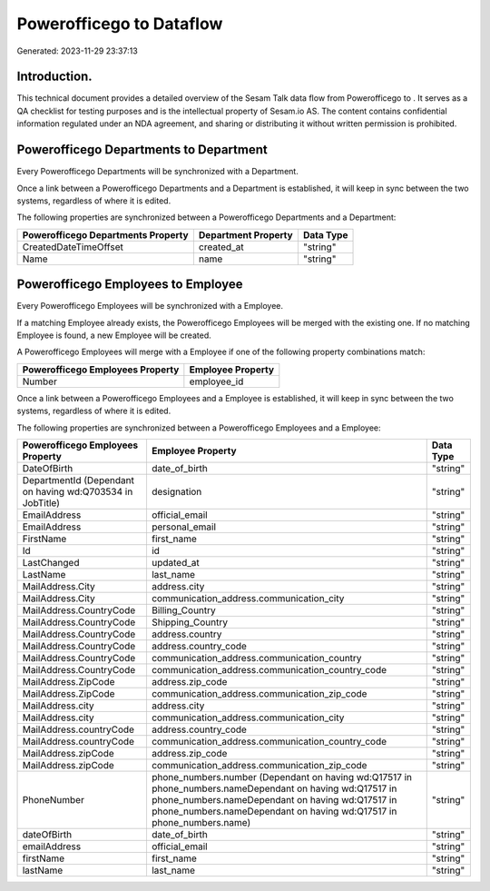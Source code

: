 ==========================
Powerofficego to  Dataflow
==========================

Generated: 2023-11-29 23:37:13

Introduction.
------------

This technical document provides a detailed overview of the Sesam Talk data flow from Powerofficego to . It serves as a QA checklist for testing purposes and is the intellectual property of Sesam.io AS. The content contains confidential information regulated under an NDA agreement, and sharing or distributing it without written permission is prohibited.

Powerofficego Departments to  Department
----------------------------------------
Every Powerofficego Departments will be synchronized with a  Department.

Once a link between a Powerofficego Departments and a  Department is established, it will keep in sync between the two systems, regardless of where it is edited.

The following properties are synchronized between a Powerofficego Departments and a  Department:

.. list-table::
   :header-rows: 1

   * - Powerofficego Departments Property
     -  Department Property
     -  Data Type
   * - CreatedDateTimeOffset
     - created_at
     - "string"
   * - Name
     - name
     - "string"


Powerofficego Employees to  Employee
------------------------------------
Every Powerofficego Employees will be synchronized with a  Employee.

If a matching  Employee already exists, the Powerofficego Employees will be merged with the existing one.
If no matching  Employee is found, a new  Employee will be created.

A Powerofficego Employees will merge with a  Employee if one of the following property combinations match:

.. list-table::
   :header-rows: 1

   * - Powerofficego Employees Property
     -  Employee Property
   * - Number
     - employee_id

Once a link between a Powerofficego Employees and a  Employee is established, it will keep in sync between the two systems, regardless of where it is edited.

The following properties are synchronized between a Powerofficego Employees and a  Employee:

.. list-table::
   :header-rows: 1

   * - Powerofficego Employees Property
     -  Employee Property
     -  Data Type
   * - DateOfBirth
     - date_of_birth
     - "string"
   * - DepartmentId (Dependant on having wd:Q703534 in JobTitle)
     - designation
     - "string"
   * - EmailAddress
     - official_email
     - "string"
   * - EmailAddress
     - personal_email
     - "string"
   * - FirstName
     - first_name
     - "string"
   * - Id
     - id
     - "string"
   * - LastChanged
     - updated_at
     - "string"
   * - LastName
     - last_name
     - "string"
   * - MailAddress.City
     - address.city
     - "string"
   * - MailAddress.City
     - communication_address.communication_city
     - "string"
   * - MailAddress.CountryCode
     - Billing_Country
     - "string"
   * - MailAddress.CountryCode
     - Shipping_Country
     - "string"
   * - MailAddress.CountryCode
     - address.country
     - "string"
   * - MailAddress.CountryCode
     - address.country_code
     - "string"
   * - MailAddress.CountryCode
     - communication_address.communication_country
     - "string"
   * - MailAddress.CountryCode
     - communication_address.communication_country_code
     - "string"
   * - MailAddress.ZipCode
     - address.zip_code
     - "string"
   * - MailAddress.ZipCode
     - communication_address.communication_zip_code
     - "string"
   * - MailAddress.city
     - address.city
     - "string"
   * - MailAddress.city
     - communication_address.communication_city
     - "string"
   * - MailAddress.countryCode
     - address.country_code
     - "string"
   * - MailAddress.countryCode
     - communication_address.communication_country_code
     - "string"
   * - MailAddress.zipCode
     - address.zip_code
     - "string"
   * - MailAddress.zipCode
     - communication_address.communication_zip_code
     - "string"
   * - PhoneNumber
     - phone_numbers.number (Dependant on having wd:Q17517 in phone_numbers.nameDependant on having wd:Q17517 in phone_numbers.nameDependant on having wd:Q17517 in phone_numbers.nameDependant on having wd:Q17517 in phone_numbers.name)
     - "string"
   * - dateOfBirth
     - date_of_birth
     - "string"
   * - emailAddress
     - official_email
     - "string"
   * - firstName
     - first_name
     - "string"
   * - lastName
     - last_name
     - "string"

